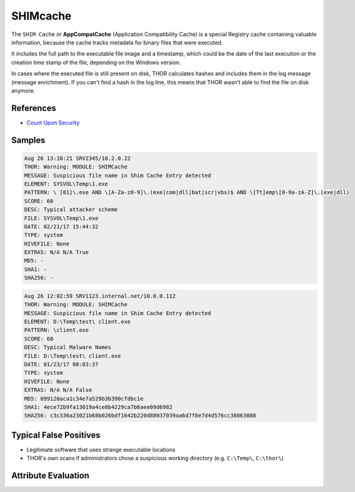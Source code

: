 SHIMcache
=========

The ``SHIM Cache`` or **AppCompatCache** (Application Compatibility Cache) is a 
special Registry cache containing valuable information, because the cache 
tracks metadata for binary files that were executed.

It includes the full path to the executable file image and a timestamp, 
which could be the date of the last execution or the creation time stamp 
of the file, depending on the Windows version.

In cases where the executed file is still present on disk, THOR calculates 
hashes and includes them in the log message (message enrichment). If you 
can't find a hash in the log line, this means that THOR wasn't able to find the file on disk anymore.

References
----------
- `Count Upon Security <https://countuponsecurity.com/2016/05/18/digital-forensics-shimcache-artifacts//>`__

Samples
-------

.. code-block:: none

	Aug 26 13:10:21 SRV2345/10.2.0.22
        THOR: Warning: MODULE: SHIMCache
        MESSAGE: Suspicious file name in Shim Cache Entry detected
        ELEMENT: SYSVOL\Temp\1.exe
        PATTERN: \ [01]\.exe AND \[A-Za-z0-9]\.(exe|com|dll|bat|scr|vbs)$ AND \[Tt]emp\[0-9a-zA-Z]\.(exe|dll)
        SCORE: 60
        DESC: Typical attacker scheme
        FILE: SYSVOL\Temp\1.exe
        DATE: 02/21/17 15:44:32
        TYPE: system
        HIVEFILE: None
        EXTRAS: N/A N/A True
        MD5: -
        SHA1: -
        SHA256: -

.. code-block:: none

	Aug 26 12:02:59 SRV1123.internal.net/10.0.0.112
        THOR: Warning: MODULE: SHIMCache
        MESSAGE: Suspicious file name in Shim Cache Entry detected
        ELEMENT: D:\Temp\test\ client.exe
        PATTERN: \client.exe
        SCORE: 60
        DESC: Typical Malware Names
        FILE: D:\Temp\test\ client.exe
        DATE: 01/23/17 08:03:37
        TYPE: system
        HIVEFILE: None
        EXTRAS: N/A N/A False
        MD5: 099120aca1c34e7a529b3b390cfdbc1e
        SHA1: 4ece72b9fa13019a4ce8b4229ca7b6aee09d6982
        SHA256: c3c336a23021b68b026bdf1642b220d88037039aa6d7f8e7d4d576cc38063088

Typical False Positives
-----------------------

- Legitimate software that uses strange executable locations
- THOR's own scans if administrators chose a suspicious working directory (e.g. ``C:\Temp\``, ``C:\thor\``)

Attribute Evaluation
--------------------

.. raw:: html

        <script type="text/javascript" src="http://ajax.googleapis.com/ajax/libs/jquery/1.7.1/jquery.min.js"></script>
        <script>
        $(document).ready(function() {
        $('table p:contains("Yes")').parent().addClass('yes');
        $('table p:contains("No")').parent().addClass('no');
        $('table p:contains("Bad")').parent().addClass('bad');
        $('table p:contains("Good")').parent().addClass('good');
        $('table p:contains("Low")').parent().addClass('low');
        $('table p:contains("Medium")').parent().addClass('medium');
        $('table p:contains("High")').parent().addClass('high');
        });
        </script>
        <style>
        .yes {text-align: center;}
        .no {text-align: center;}
        .good {background-color:#64c864 !important; text-align: center;}
        .bad {background-color:#c86464 !important; text-align: center;}
        .low {background-color:#cccccc !important; text-align: center;}
        .medium {background-color:#aaaaaa !important; text-align: center;}
        .high {background-color:#8a8a8a !important; text-align: center;}
        </style>

.. csv-table::
  :file: ../csv/shimcache.csv
  :widths: 20, 50, 10, 10, 10
  :delim: ;
  :header-rows: 1